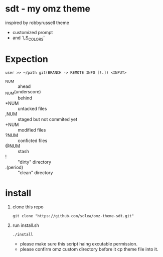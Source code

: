 * sdt - my omz theme
	inspired by robbyrussell theme
	- customized prompt
	- and `LS_COLORS'
* Expection
#+begin_example
user >> ~/path git(BRANCH -> REMOTE INFO [!.]) <INPUT>
#+end_example
	- ^NUM :: ahead
	- _NUM(underscore) :: behind
	- *NUM :: untacked files
	- ,NUM :: staged but not commited yet
	- +NUM :: modified files
	- ?NUM :: conficted files
	- @NUM :: stash
	- ! :: "dirty" directory
	- .(period) :: "clean" directory
* install
	1. clone this repo
		#+begin_src shell
		git clone "https://github.com/sdlea/omz-theme-sdt.git"
		#+end_src
	2. run install.sh
		#+begin_src shell
		./install
		#+end_src
		- please make sure this script haing excutable permission.
		- please confirm omz custom directory before it cp theme file into it.
